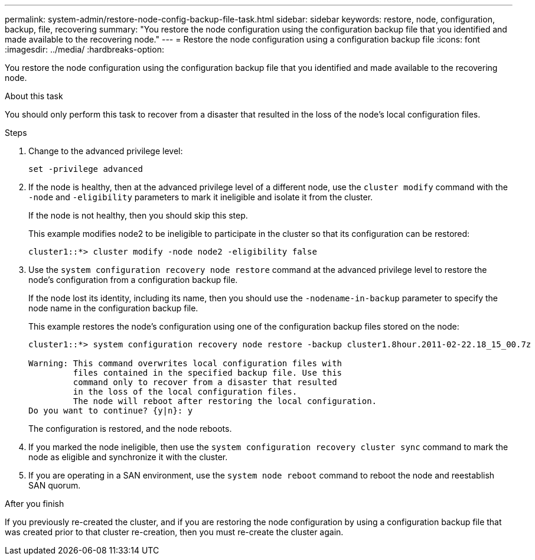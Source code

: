 ---
permalink: system-admin/restore-node-config-backup-file-task.html
sidebar: sidebar
keywords: restore, node, configuration, backup, file, recovering
summary: "You restore the node configuration using the configuration backup file that you identified and made available to the recovering node."
---
= Restore the node configuration using a configuration backup file
:icons: font
:imagesdir: ../media/
:hardbreaks-option:

[.lead]
You restore the node configuration using the configuration backup file that you identified and made available to the recovering node.

.About this task

You should only perform this task to recover from a disaster that resulted in the loss of the node's local configuration files.  

.Steps

. Change to the advanced privilege level:
+
`set -privilege advanced`

. If the node is healthy, then at the advanced privilege level of a different node, use the `cluster modify` command with the `-node` and `-eligibility` parameters to mark it ineligible and isolate it from the cluster.
+
If the node is not healthy, then you should skip this step.
+
This example modifies node2 to be ineligible to participate in the cluster so that its configuration can be restored:
+
----
cluster1::*> cluster modify -node node2 -eligibility false
----

. Use the `system configuration recovery node restore` command at the advanced privilege level to restore the node's configuration from a configuration backup file.
+
If the node lost its identity, including its name, then you should use the `-nodename-in-backup` parameter to specify the node name in the configuration backup file.
+
This example restores the node's configuration using one of the configuration backup files stored on the node:
+
----
cluster1::*> system configuration recovery node restore -backup cluster1.8hour.2011-02-22.18_15_00.7z

Warning: This command overwrites local configuration files with
         files contained in the specified backup file. Use this
         command only to recover from a disaster that resulted
         in the loss of the local configuration files.
         The node will reboot after restoring the local configuration.
Do you want to continue? {y|n}: y
----
+
The configuration is restored, and the node reboots.

. If you marked the node ineligible, then use the `system configuration recovery cluster sync` command to mark the node as eligible and synchronize it with the cluster.

. If you are operating in a SAN environment, use the `system node reboot` command to reboot the node and reestablish SAN quorum.

.After you finish

If you previously re-created the cluster, and if you are restoring the node configuration by using a configuration backup file that was created prior to that cluster re-creation, then you must re-create the cluster again.


//2022 nov 4, issue 601
//issue #449, 7 april 2022